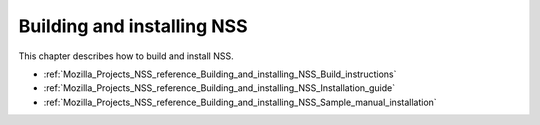 .. _Mozilla_Projects_NSS_Reference_Building_and_installing_NSS:

===========================
Building and installing NSS
===========================
This chapter describes how to build and install NSS.

-  :ref:`Mozilla_Projects_NSS_reference_Building_and_installing_NSS_Build_instructions`
-  :ref:`Mozilla_Projects_NSS_reference_Building_and_installing_NSS_Installation_guide`
-  :ref:`Mozilla_Projects_NSS_reference_Building_and_installing_NSS_Sample_manual_installation`